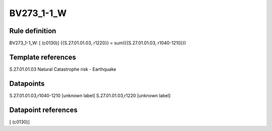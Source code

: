 ===========
BV273_1-1_W
===========

Rule definition
---------------

BV273_1-1_W: [ (c0130)] {{S.27.01.01.03, r1220}} = sum({{S.27.01.01.03, r1040-1210}})


Template references
-------------------

S.27.01.01.03 Natural Catastrophe risk - Earthquake


Datapoints
----------

S.27.01.01.03,r1040-1210 [unknown label]
S.27.01.01.03,r1220 [unknown label]


Datapoint references
--------------------

[ (c0130)]